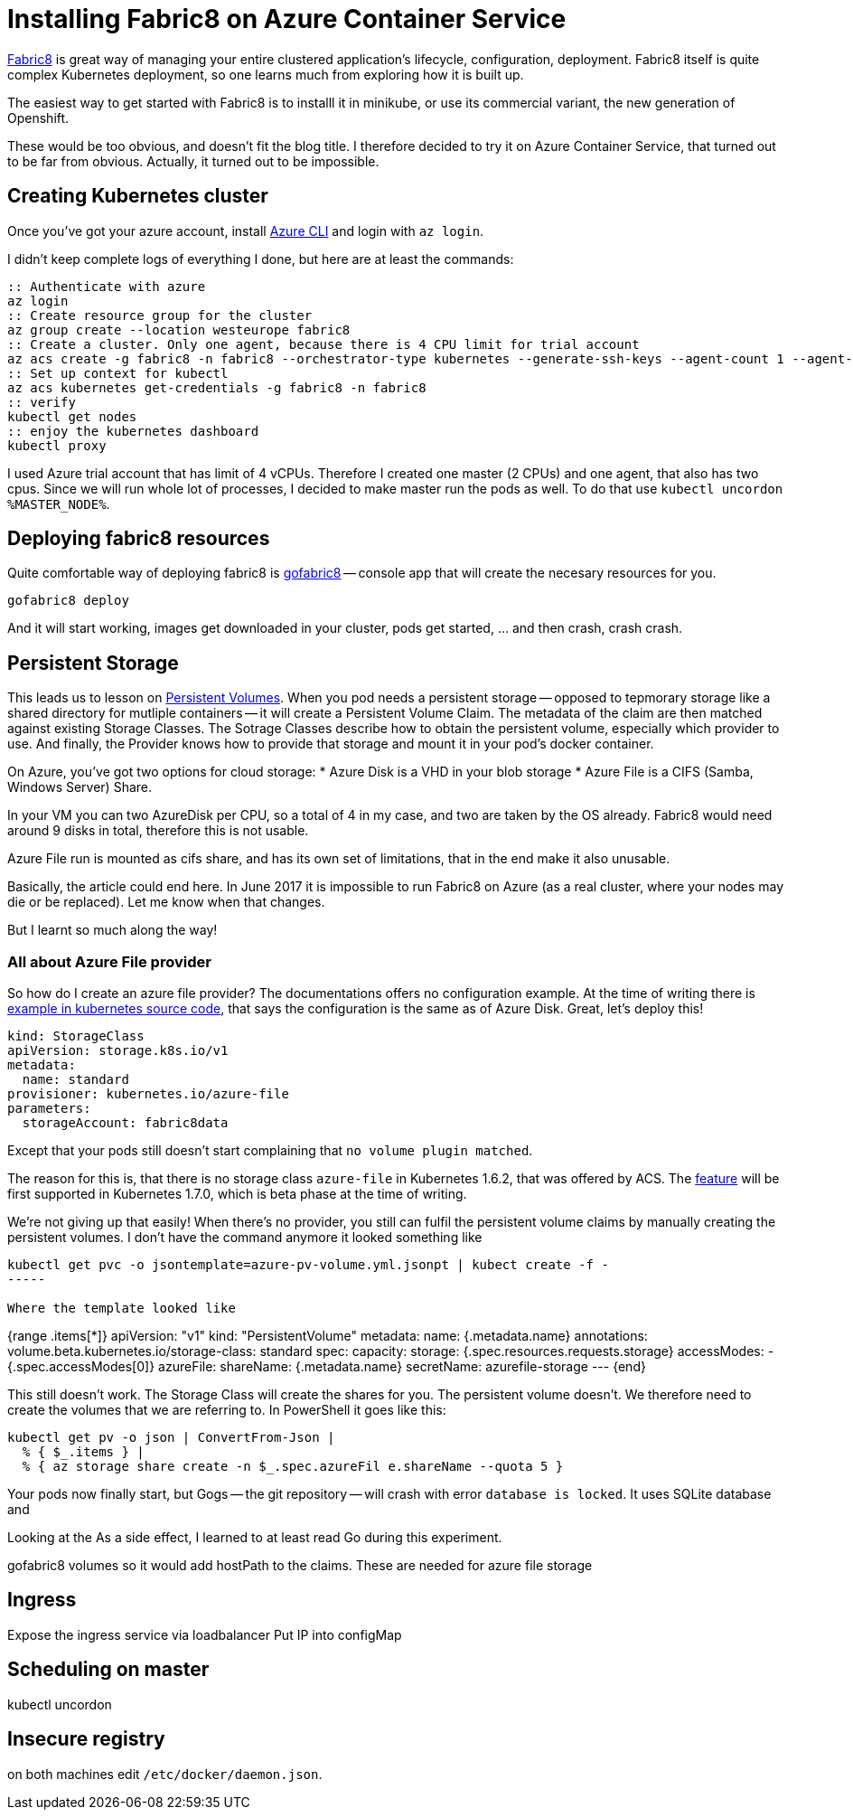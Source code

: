 = Installing Fabric8 on Azure Container Service
// See https://hubpress.gitbooks.io/hubpress-knowledgebase/content/ for information about the parameters.
// :hp-image: /covers/cover.png
// :published_at: 2019-01-31
// :hp-tags: HubPress, Blog, Open_Source,
// :hp-alt-title: My English Title

https://fabric8.io/[Fabric8] is great way of managing your entire clustered application's lifecycle, configuration, deployment.
Fabric8 itself is quite complex Kubernetes deployment, so one learns much from exploring how it is built up.

The easiest way to get started with Fabric8 is to installl it in minikube, or use its commercial variant, the new generation of Openshift.

These would be too obvious, and doesn't fit the blog title.
I therefore decided to try it on Azure Container Service, that turned out to be far from obvious.
Actually, it turned out to be impossible.

== Creating Kubernetes cluster

Once you've got your azure account, install https://docs.microsoft.com/en-us/cli/azure/install-azure-cli[Azure CLI] and login with `az login`.

I didn't keep complete logs of everything I done, but here are at least the commands:

----
:: Authenticate with azure
az login
:: Create resource group for the cluster
az group create --location westeurope fabric8
:: Create a cluster. Only one agent, because there is 4 CPU limit for trial account
az acs create -g fabric8 -n fabric8 --orchestrator-type kubernetes --generate-ssh-keys --agent-count 1 --agent-vm-size Standard_D11_v2_Promo
:: Set up context for kubectl
az acs kubernetes get-credentials -g fabric8 -n fabric8
:: verify
kubectl get nodes
:: enjoy the kubernetes dashboard
kubectl proxy
----

I used Azure trial account that has limit of 4 vCPUs.
Therefore I created one master (2 CPUs) and one agent, that also has two cpus.
Since we will run whole lot of processes, I decided to make master run the pods as well.
To do that use `kubectl uncordon %MASTER_NODE%`.

== Deploying fabric8 resources

Quite comfortable way of deploying fabric8 is https://github.com/fabric8io/gofabric8/releases[gofabric8] -- console app that will create the necesary resources for you.

----
gofabric8 deploy
----

And it will start working, images get downloaded in your cluster, pods get started, ... and then crash, crash crash.

== Persistent Storage

This leads us to lesson on https://kubernetes.io/docs/concepts/storage/persistent-volumes/[Persistent Volumes].
When you pod needs a persistent storage -- opposed to tepmorary storage like a shared directory for mutliple containers -- it will create a Persistent Volume Claim.
The metadata of the claim are then matched against existing Storage Classes.
The Sotrage Classes describe how to obtain the persistent volume, especially which provider to use.
And finally, the Provider knows how to provide that storage and mount it in your pod's docker container.

On Azure, you've got two options for cloud storage:
* Azure Disk is a VHD in your blob storage
* Azure File is a CIFS (Samba, Windows Server) Share.

In your VM you can two AzureDisk per CPU, so a total of 4 in my case, and two are taken by the OS already.
Fabric8 would need around 9 disks in total, therefore this is not usable.

Azure File run is mounted as cifs share, and has its own set of limitations, that in the end make it also unusable.

Basically, the article could end here. In June 2017 it is impossible to run Fabric8 on Azure (as a real cluster, where your nodes may die or be replaced). Let me know when that changes.

But I learnt so much along the way!

=== All about Azure File provider

So how do I create an azure file provider? The documentations offers no configuration example.
At the time of writing there is https://github.com/kubernetes/kubernetes/tree/5e2503e71fa51ae08fbbc90cc94e7d293709528e/examples/persistent-volume-provisioning#azure-file[example in kubernetes source code], that says the configuration is the same as of Azure Disk.
Great, let's deploy this!

----
kind: StorageClass
apiVersion: storage.k8s.io/v1
metadata:
  name: standard
provisioner: kubernetes.io/azure-file
parameters:
  storageAccount: fabric8data
----

Except that your pods still doesn't start complaining that `no volume plugin matched`.

The reason for this is, that there is no storage class `azure-file` in Kubernetes 1.6.2, that was offered by ACS.
The https://github.com/kubernetes/kubernetes/commit/6782a48dfad40bcee63866545ecd045803403a5c[feature] will be first supported in Kubernetes 1.7.0, which is beta phase at the time of writing.

We're not giving up that easily!
When there's no provider, you still can fulfil the persistent volume claims by manually creating the persistent volumes.
I don't have the command anymore it looked something like

----
kubectl get pvc -o jsontemplate=azure-pv-volume.yml.jsonpt | kubect create -f -
-----

Where the template looked like

----
{range .items[*]}
apiVersion: "v1"
kind: "PersistentVolume"
metadata:
  name: {.metadata.name}
  annotations:
    volume.beta.kubernetes.io/storage-class: standard
spec:
  capacity:
    storage: {.spec.resources.requests.storage}
  accessModes:
    - {.spec.accessModes[0]}
  azureFile:
    shareName: {.metadata.name}
    secretName: azurefile-storage
---
{end}

This still doesn't work. The Storage Class will create the shares for you.
The persistent volume doesn't.
We therefore need to create the volumes that we are referring to.
In PowerShell it goes like this:

----
kubectl get pv -o json | ConvertFrom-Json |
  % { $_.items } | 
  % { az storage share create -n $_.spec.azureFil e.shareName --quota 5 }

----

Your pods now finally start, but Gogs -- the git repository -- will crash with error `database is locked`.
It uses SQLite database and 

Looking at the 
As a side effect, I learned to at least read Go during this experiment.



gofabric8 volumes
so it would add hostPath to the claims. These are needed for azure file storage

== Ingress

Expose the ingress service via loadbalancer
Put IP into configMap

== Scheduling on master

kubectl uncordon

== Insecure registry
on both machines edit `/etc/docker/daemon.json`.


  